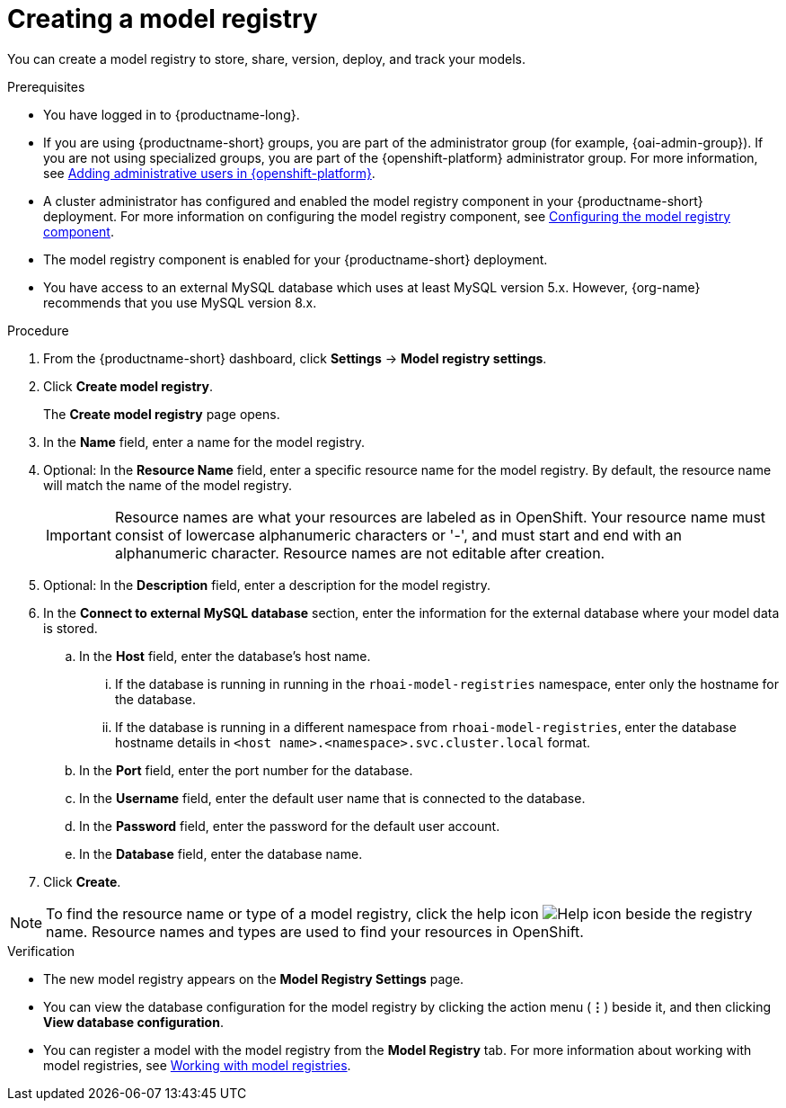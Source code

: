 :_module-type: PROCEDURE

[id='creating-a-model-registry_{context}']
= Creating a model registry

[role='_abstract']
You can create a model registry to store, share, version, deploy, and track your models.

.Prerequisites
* You have logged in to {productname-long}.
ifdef::upstream[]
* If you are using {productname-short} groups, you are part of the administrator group (for example, {odh-admin-group}). If you are not using specialized groups, you are part of the {openshift-platform} administrator group.
* A cluster administrator has configured and enabled the model registry component in your {productname-short} deployment. For more information on configuring the model registry component, see link:{odhdocshome}/working-with-model-registries/#configuring-the-model-registry-component[Configuring the model registry component].
endif::[]
ifndef::upstream[]
* If you are using {productname-short} groups, you are part of the administrator group (for example, {oai-admin-group}). If you are not using specialized groups, you are part of the {openshift-platform} administrator group. For more information, see link:{rhoaidocshome}{default-format-url}/installing_and_uninstalling_{url-productname-short}/installing-and-deploying-openshift-ai_install#adding-administrative-users-in-{openshift-platform-url}_install[Adding administrative users in {openshift-platform}].
* A cluster administrator has configured and enabled the model registry component in your {productname-short} deployment. For more information on configuring the model registry component, see link:{rhoaidocshome}{default-format-url}/configuring_model_registry/configuring-the-model-registry-component_model-registry-config[Configuring the model registry component].
endif::[]
* The model registry component is enabled for your {productname-short} deployment.
* You have access to an external MySQL database which uses at least MySQL version 5.x. However, {org-name} recommends that you use MySQL version 8.x.

.Procedure
. From the {productname-short} dashboard, click *Settings* -> *Model registry settings*.
. Click *Create model registry*.
+
The *Create model registry* page opens.
. In the *Name* field, enter a name for the model registry.
. Optional: In the *Resource Name* field, enter a specific resource name for the model registry. By default, the resource name will match the name of the model registry.
+
[IMPORTANT]
====
Resource names are what your resources are labeled as in OpenShift. Your resource name must consist of lowercase alphanumeric characters or '-', and must start and end with an alphanumeric character. Resource names are not editable after creation.
====
. Optional: In the *Description* field, enter a description for the model registry.
. In the *Connect to external MySQL database* section, enter the information for the external database where your model data is stored.
.. In the *Host* field, enter the database's host name.
ifdef::upstream[]
... If the database is running in running in the `odh-model-registries` namespace, enter only the hostname for the database.
... If the database is running in a different namespace from `odh-model-registries`, enter the database hostname details in `<host name>.<namespace>.svc.cluster.local` format.
endif::[]
ifndef::upstream[]
... If the database is running in running in the `rhoai-model-registries` namespace, enter only the hostname for the database.
... If the database is running in a different namespace from `rhoai-model-registries`, enter the database hostname details in `<host name>.<namespace>.svc.cluster.local` format.
endif::[]
.. In the *Port* field, enter the port number for the database.
.. In the *Username* field, enter the default user name that is connected to the database.
.. In the *Password* field, enter the password for the default user account.
.. In the *Database* field, enter the database name.
. Click *Create*.

[NOTE]
====
To find the resource name or type of a model registry, click the help icon image:images/rhoai-help-icon.png[Help icon] beside the registry name. Resource names and types are used to find your resources in OpenShift.
====   

.Verification
* The new model registry appears on the *Model Registry Settings* page.
* You can view the database configuration for the model registry by clicking the action menu (*&#8942;*) beside it, and then clicking *View database configuration*.
ifdef::upstream[]
* You can register a model with the model registry from the *Model Registry* tab. For more information about working with model registries, see link:{odhdocshome}/working-with-model-registries/#working-with-model-registries[Working with model registries].
endif::[]
ifndef::upstream[]
* You can register a model with the model registry from the *Model Registry* tab. For more information about working with model registries, see link:{rhoaidocshome}{default-format-url}/working_with_model_registry/index[Working with model registries].
endif::[]

// [role="_additional-resources"]
// .Additional resources
// * TODO or delete
